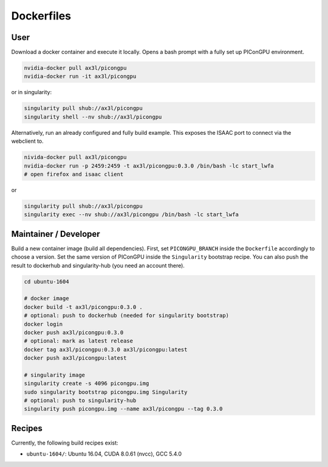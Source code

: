 Dockerfiles
===========

User
----

Download a docker container and execute it locally.
Opens a bash prompt with a fully set up PIConGPU environment.

.. code:: bash

    nvidia-docker pull ax3l/picongpu
    nvidia-docker run -it ax3l/picongpu

or in singularity:

.. code:: bash

    singularity pull shub://ax3l/picongpu
    singularity shell --nv shub://ax3l/picongpu

Alternatively, run an already configured and fully build example.
This exposes the ISAAC port to connect via the webclient to.

.. code:: bash

    nivida-docker pull ax3l/picongpu
    nvidia-docker run -p 2459:2459 -t ax3l/picongpu:0.3.0 /bin/bash -lc start_lwfa
    # open firefox and isaac client

or

.. code:: bash

    singularity pull shub://ax3l/picongpu
    singularity exec --nv shub://ax3l/picongpu /bin/bash -lc start_lwfa

Maintainer / Developer
----------------------

Build a new container image (build all dependencies).
First, set ``PICONGPU_BRANCH`` inside the ``Dockerfile`` accordingly to choose a version.
Set the same version of PIConGPU inside the ``Singularity`` bootstrap recipe.
You can also push the result to dockerhub and singularity-hub (you need an account there).

.. code:: bash

    cd ubuntu-1604

    # docker image
    docker build -t ax3l/picongpu:0.3.0 .
    # optional: push to dockerhub (needed for singularity bootstrap)
    docker login
    docker push ax3l/picongpu:0.3.0
    # optional: mark as latest release
    docker tag ax3l/picongpu:0.3.0 ax3l/picongpu:latest
    docker push ax3l/picongpu:latest

    # singularity image
    singularity create -s 4096 picongpu.img
    sudo singularity bootstrap picongpu.img Singularity
    # optional: push to singularity-hub
    singularity push picongpu.img --name ax3l/picongpu --tag 0.3.0

Recipes
-------

Currently, the following build recipes exist:

* ``ubuntu-1604/``: Ubuntu 16.04, CUDA 8.0.61 (nvcc), GCC 5.4.0
